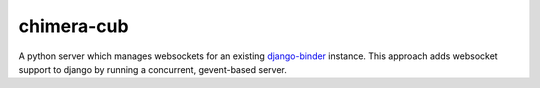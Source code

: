 chimera-cub
====================

A python server which manages websockets for an existing `django-binder <https://github.com/CodeYellowBV/django-binder>`_ instance. 
This approach adds websocket support to django by running a concurrent, gevent-based server.

